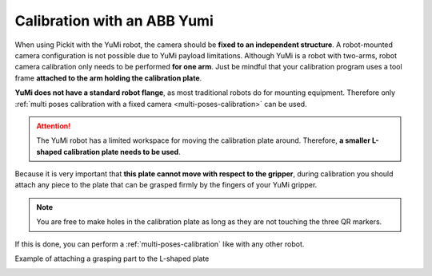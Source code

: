 .. _robot-camera-calibration-yumi:


Calibration with an ABB Yumi
============================

When using Pickit with the YuMi robot, the camera should be **fixed to
an independent structure**. A robot-mounted camera configuration is not
possible due to YuMi payload limitations. Although YuMi is a robot with
two-arms, robot camera calibration only needs to be performed **for one
arm**. Just be mindful that your calibration program uses a tool frame
**attached to the arm holding the calibration plate**. 

**YuMi does not have a standard robot flange**, as most traditional
robots do for mounting equipment. Therefore only
:ref:`multi poses calibration with a fixed camera <multi-poses-calibration>` can
be used.

.. attention::
  The YuMi robot has a limited workspace for moving the calibration plate
  around. Therefore, **a smaller L-shaped calibration plate needs to be
  used**.

.. image:: /assets/images/Documentation/Calibration-plate-yumi.jpg

Because it is very important that **this plate cannot move with
respect to the gripper**, during calibration you should attach any
piece to the plate that can be grasped firmly by the fingers of your
YuMi gripper.

.. note::
  You are free to make holes in the calibration plate as long as they are
  not touching the three QR markers.

If this is done, you can perform a :ref:`multi-poses-calibration`
like with any other robot.

Example of attaching a grasping part to the L-shaped plate

.. image:: /assets/images/Documentation/Calibration-plate-yumi-grasping-part.jpg

.. image:: /assets/images/Documentation/Calibration-plate-yumi-assembly.jpg